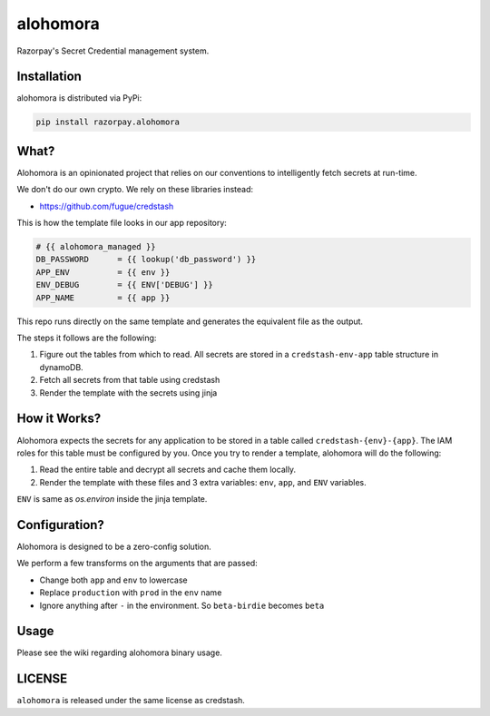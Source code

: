 alohomora
=========

.. image:: https://github.com/razorpay/alohomora/actions/workflows/ci.yml/badge.svg
    :target: https://github.com/razorpay/alohomora/actions/workflows/ci.yml

Razorpay's Secret Credential management system.

Installation
------------

alohomora is distributed via PyPi:

.. code:: shell

    pip install razorpay.alohomora

What?
-----

Alohomora is an opinionated project that relies on our conventions to
intelligently fetch secrets at run-time.

We don't do our own crypto. We rely on these libraries instead:

-  https://github.com/fugue/credstash

This is how the template file looks in our app
repository:

.. code::

    # {{ alohomora_managed }}
    DB_PASSWORD      = {{ lookup('db_password') }}
    APP_ENV          = {{ env }}
    ENV_DEBUG        = {{ ENV['DEBUG'] }}
    APP_NAME         = {{ app }}

This repo runs directly on the same template and generates the
equivalent file as the output.

The steps it follows are the following:

1. Figure out the tables from which to read. All secrets are stored in a
   ``credstash-env-app`` table structure in dynamoDB.
2. Fetch all secrets from that table using credstash
3. Render the template with the secrets using jinja

How it Works?
-------------

Alohomora expects the secrets for any application to be stored in a
table called ``credstash-{env}-{app}``. The IAM roles for this table
must be configured by you. Once you try to render a template, alohomora
will do the following:

1. Read the entire table and decrypt all secrets and cache them locally.
2. Render the template with these files and 3 extra variables: ``env``,
   ``app``, and ``ENV`` variables.

``ENV`` is same as `os.environ` inside the jinja template.

Configuration?
--------------

Alohomora is designed to be a zero-config solution.

We perform a few transforms on the arguments that are passed:

-  Change both ``app`` and ``env`` to lowercase
-  Replace ``production`` with ``prod`` in the ``env`` name
-  Ignore anything after ``-`` in the environment. So ``beta-birdie`` becomes ``beta``

Usage
-----

Please see the wiki regarding alohomora binary usage.

LICENSE
-------

``alohomora`` is released under the same license as credstash.
